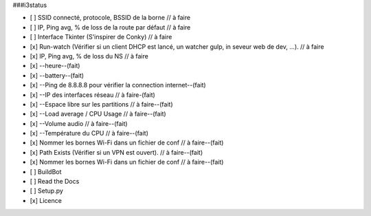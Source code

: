 ###i3status

- [ ] SSID connecté, protocole, BSSID de la borne // à faire
- [ ] IP, Ping avg, % de loss de la route par défaut // à faire
- [ ] Interface Tkinter (S'inspirer de Conky) // à faire
- [x] Run-watch (Vérifier si un client DHCP est lancé, un watcher gulp, in seveur web de dev, ...). // à faire
- [x] IP, Ping avg, % de loss du NS // à faire
- [x] --heure--(fait)
- [x] --battery--(fait)
- [x] --Ping de 8.8.8.8 pour vérifier la connection internet--(fait)
- [x] --IP des interfaces réseau // à faire-(fait)
- [x] --Espace libre sur les partitions // à faire--(fait)
- [x] --Load average / CPU Usage // à faire--(fait)
- [x] --Volume audio // à faire--(fait)
- [x] --Température du CPU // à faire--(fait)
- [x] Nommer les bornes Wi-Fi dans un fichier de conf // à faire--(fait)
- [x] Path Exists (Vérifier si un VPN est ouvert). // à faire--(fait)
- [x] Nommer les bornes Wi-Fi dans un fichier de conf // à faire--(fait)


- [ ] BuildBot
- [ ] Read the Docs
- [ ] Setup.py
- [x] Licence
